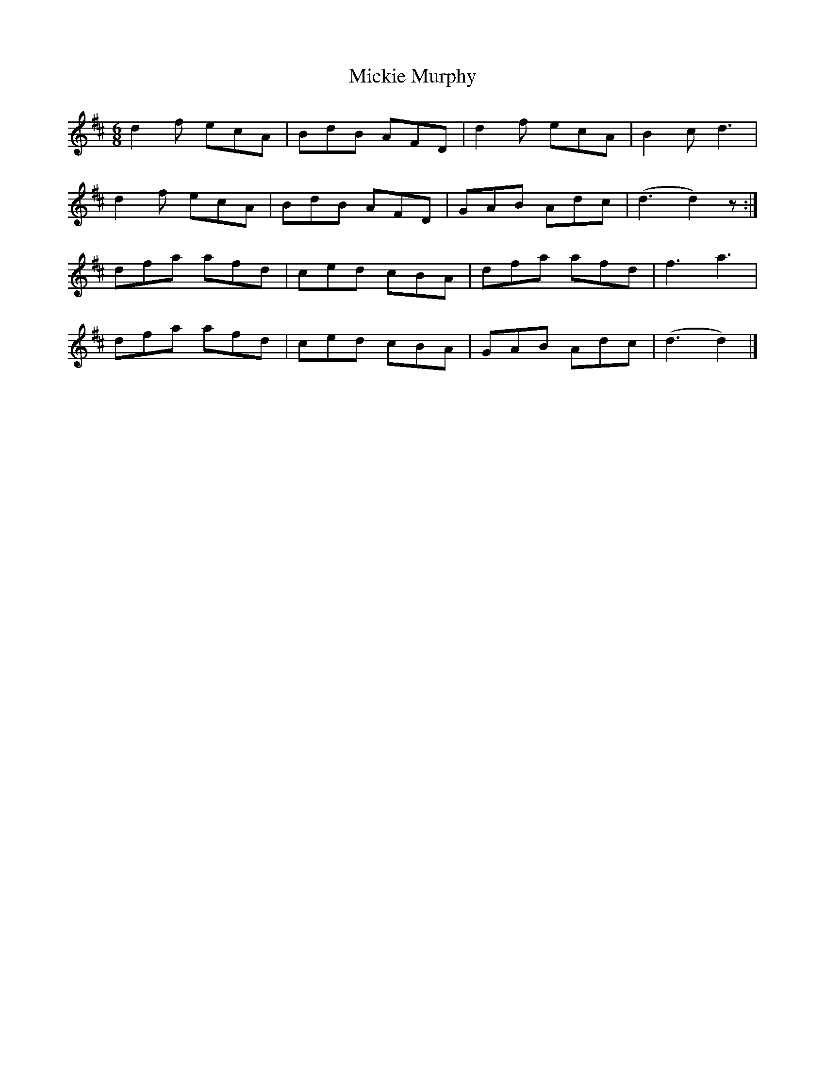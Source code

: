 X: 1
T: Mickie Murphy
Z: Moxhe
S: https://thesession.org/tunes/15614#setting29289
R: jig
M: 6/8
L: 1/8
K: Dmaj
d2f ecA|BdB AFD|d2f ecA|B2c d3|
d2f ecA|BdB AFD|GAB Adc|(d3 d2)z:|
dfa afd|ced cBA|dfa afd|f3a3|
dfa afd|ced cBA|GAB Adc|(d3 d2)|]
